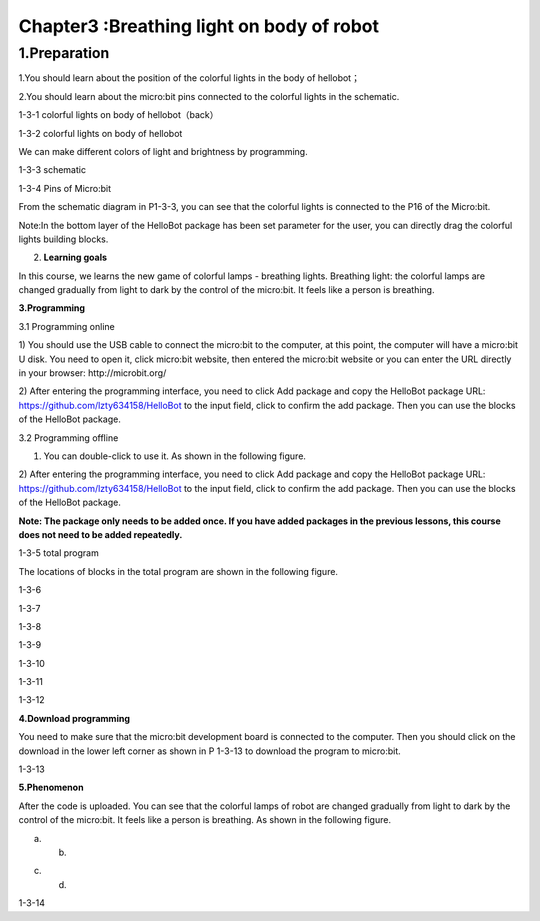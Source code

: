 Chapter3 :Breathing light on body of robot
====================================================================

1.Preparation
--------------------

1.You should learn about the position of the colorful lights in the body
of hellobot；

2.You should learn about the micro:bit pins connected to the colorful
lights in the schematic.

|image0|

1-3-1 colorful lights on body of hellobot（back）

|image1|

1-3-2 colorful lights on body of hellobot

We can make different colors of light and brightness by programming.

|image2|

1-3-3 schematic

|image3|

1-3-4 Pins of Micro:bit

From the schematic diagram in P1-3-3, you can see that the colorful
lights is connected to the P16 of the Micro:bit.

Note:In the bottom layer of the HelloBot package has been set parameter
for the user, you can directly drag the colorful lights building blocks.

2. **Learning goals**

In this course, we learns the new game of colorful lamps - breathing
lights. Breathing light: the colorful lamps are changed gradually from
light to dark by the control of the micro:bit. It feels like a person is
breathing.

**3.Programming**

3.1 Programming online

1) You should use the USB cable to connect the micro:bit to the
computer, at this point, the computer will have a micro:bit U disk. You
need to open it, click micro:bit website, then entered the micro:bit
website or you can enter the URL directly in your browser:
http://microbit.org/

2) After entering the programming interface, you need to click Add
package and copy the HelloBot package URL:
https://github.com/lzty634158/HelloBot to the input field, click to
confirm the add package. Then you can use the blocks of the HelloBot
package.

3.2 Programming offline

1) You can double-click to use it. As shown in the following figure.

|image4|

2) After entering the programming interface, you need to click Add
package and copy the HelloBot package URL:
https://github.com/lzty634158/HelloBot to the input field, click to
confirm the add package. Then you can use the blocks of the HelloBot
package.

**Note: The package only needs to be added once. If you have added
packages in the previous lessons, this course does not need to be added
repeatedly.**

|image5|

1-3-5 total program

The locations of blocks in the total program are shown in the following
figure.

|image6|

1-3-6

|image7|

1-3-7

|image8|

1-3-8

|image9|

1-3-9

|image10|

1-3-10

|image11|

1-3-11

|image12|

1-3-12

**4.Download programming**

You need to make sure that the micro:bit development board is connected
to the computer. Then you should click on the download in the lower left
corner as shown in P 1-3-13 to download the program to micro:bit.

|image13|

1-3-13

**5.Phenomenon**

After the code is uploaded. You can see that the colorful lamps of robot
are changed gradually from light to dark by the control of the
micro:bit. It feels like a person is breathing. As shown in the
following figure.

|image14| |image15|

(a) (b)

|image16| |image17|

(c) (d)

1-3-14

.. |image0| image:: ./chapter3/media/image1.png
   :width: 3.44931in
   :height: 3.98125in
.. |image1| image:: ./chapter3/media/image2.png
   :width: 3.37083in
   :height: 3.46736in
.. |image2| image:: ./chapter3/media/image3.png
   :width: 5.76319in
   :height: 1.42569in
.. |image3| image:: ./chapter3/media/image4.png
   :width: 5.76597in
   :height: 5.28264in
.. |image4| image:: ./chapter3/media/image5.png
   :width: 0.93472in
   :height: 0.79514in
.. |image5| image:: ./chapter3/media/image6.png
   :width: 5.76736in
   :height: 5.35556in
.. |image6| image:: ./chapter3/media/image7.png
   :width: 3.95625in
   :height: 4.25903in
.. |image7| image:: ./chapter3/media/image8.png
   :width: 5.30000in
   :height: 3.89028in
.. |image8| image:: ./chapter3/media/image9.png
   :width: 4.87153in
   :height: 4.16806in
.. |image9| image:: ./chapter3/media/image10.png
   :width: 4.81181in
   :height: 4.14861in
.. |image10| image:: ./chapter3/media/image11.png
   :width: 5.76806in
   :height: 3.45556in
.. |image11| image:: ./chapter3/media/image12.png
   :width: 5.41458in
   :height: 3.85139in
.. |image12| image:: ./chapter3/media/image13.png
   :width: 5.56389in
   :height: 4.61389in
.. |image13| image:: ./chapter3/media/image14.png
   :width: 5.75556in
   :height: 3.71667in
.. |image14| image:: ./chapter3/media/image15.png
   :width: 2.63750in
   :height: 3.18125in
.. |image15| image:: ./chapter3/media/image16.png
   :width: 2.58194in
   :height: 3.16806in
.. |image16| image:: ./chapter3/media/image17.png
   :width: 2.71875in
   :height: 3.13611in
.. |image17| image:: ./chapter3/media/image18.png
   :width: 2.65903in
   :height: 3.13750in
